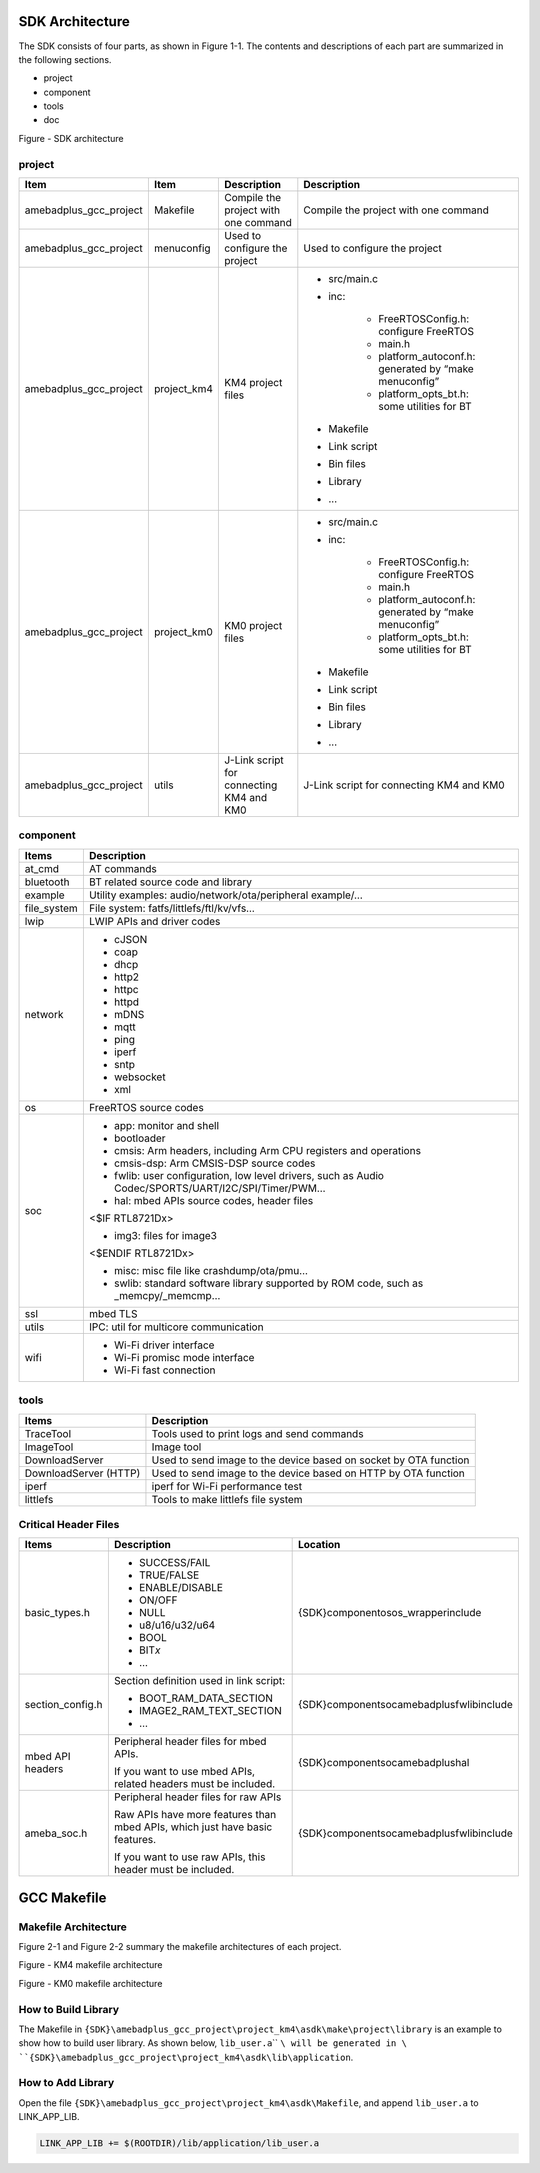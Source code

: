 SDK Architecture
================================
The SDK consists of four parts, as shown in Figure 1\-1. The contents and descriptions of each part are summarized in the following sections.

- project

- component

- tools

- doc



Figure \- SDK architecture

project
--------------
+------------------------+-------------+-------------------------------------------+----------------------------------------------------------+
| Item                   | Item        | Description                               | Description                                              |
+========================+=============+===========================================+==========================================================+
| amebadplus_gcc_project | Makefile    | Compile the project with one command      | Compile the project with one command                     |
+------------------------+-------------+-------------------------------------------+----------------------------------------------------------+
| amebadplus_gcc_project | menuconfig  | Used to configure the project             | Used to configure the project                            |
+------------------------+-------------+-------------------------------------------+----------------------------------------------------------+
| amebadplus_gcc_project | project_km4 | KM4 project files                         | - src/main.c                                             |
|                        |             |                                           |                                                          |
|                        |             |                                           | - inc:                                                   |
|                        |             |                                           |                                                          |
|                        |             |                                           |    - FreeRTOSConfig.h: configure FreeRTOS                |
|                        |             |                                           |                                                          |
|                        |             |                                           |    - main.h                                              |
|                        |             |                                           |                                                          |
|                        |             |                                           |    - platform_autoconf.h: generated by “make menuconfig” |
|                        |             |                                           |                                                          |
|                        |             |                                           |    - platform_opts_bt.h: some utilities for BT           |
|                        |             |                                           |                                                          |
|                        |             |                                           | - Makefile                                               |
|                        |             |                                           |                                                          |
|                        |             |                                           | - Link script                                            |
|                        |             |                                           |                                                          |
|                        |             |                                           | - Bin files                                              |
|                        |             |                                           |                                                          |
|                        |             |                                           | - Library                                                |
|                        |             |                                           |                                                          |
|                        |             |                                           | - ...                                                    |
+------------------------+-------------+-------------------------------------------+----------------------------------------------------------+
| amebadplus_gcc_project | project_km0 | KM0 project files                         | - src/main.c                                             |
|                        |             |                                           |                                                          |
|                        |             |                                           | - inc:                                                   |
|                        |             |                                           |                                                          |
|                        |             |                                           |    - FreeRTOSConfig.h: configure FreeRTOS                |
|                        |             |                                           |                                                          |
|                        |             |                                           |    - main.h                                              |
|                        |             |                                           |                                                          |
|                        |             |                                           |    - platform_autoconf.h: generated by “make menuconfig” |
|                        |             |                                           |                                                          |
|                        |             |                                           |    - platform_opts_bt.h: some utilities for BT           |
|                        |             |                                           |                                                          |
|                        |             |                                           | - Makefile                                               |
|                        |             |                                           |                                                          |
|                        |             |                                           | - Link script                                            |
|                        |             |                                           |                                                          |
|                        |             |                                           | - Bin files                                              |
|                        |             |                                           |                                                          |
|                        |             |                                           | - Library                                                |
|                        |             |                                           |                                                          |
|                        |             |                                           | - ...                                                    |
+------------------------+-------------+-------------------------------------------+----------------------------------------------------------+
| amebadplus_gcc_project | utils       | J\-Link script for connecting KM4 and KM0 | J\-Link script for connecting KM4 and KM0                |
+------------------------+-------------+-------------------------------------------+----------------------------------------------------------+

component
------------------
+-------------+----------------------------------------------------------------------------------------------------+
| Items       | Description                                                                                        |
+=============+====================================================================================================+
| at_cmd      | AT commands                                                                                        |
+-------------+----------------------------------------------------------------------------------------------------+
| bluetooth   | BT related source code and library                                                                 |
+-------------+----------------------------------------------------------------------------------------------------+
| example     | Utility examples: audio/network/ota/peripheral example/…                                           |
+-------------+----------------------------------------------------------------------------------------------------+
| file_system | File system: fatfs/littlefs/ftl/kv/vfs…                                                            |
+-------------+----------------------------------------------------------------------------------------------------+
| lwip        | LWIP APIs and driver codes                                                                         |
+-------------+----------------------------------------------------------------------------------------------------+
| network     | - cJSON                                                                                            |
|             |                                                                                                    |
|             | - coap                                                                                             |
|             |                                                                                                    |
|             | - dhcp                                                                                             |
|             |                                                                                                    |
|             | - http2                                                                                            |
|             |                                                                                                    |
|             | - httpc                                                                                            |
|             |                                                                                                    |
|             | - httpd                                                                                            |
|             |                                                                                                    |
|             | - mDNS                                                                                             |
|             |                                                                                                    |
|             | - mqtt                                                                                             |
|             |                                                                                                    |
|             | - ping                                                                                             |
|             |                                                                                                    |
|             | - iperf                                                                                            |
|             |                                                                                                    |
|             | - sntp                                                                                             |
|             |                                                                                                    |
|             | - websocket                                                                                        |
|             |                                                                                                    |
|             | - xml                                                                                              |
+-------------+----------------------------------------------------------------------------------------------------+
| os          | FreeRTOS source codes                                                                              |
+-------------+----------------------------------------------------------------------------------------------------+
| soc         | - app: monitor and shell                                                                           |
|             |                                                                                                    |
|             | - bootloader                                                                                       |
|             |                                                                                                    |
|             | - cmsis: Arm headers, including Arm CPU registers and operations                                   |
|             |                                                                                                    |
|             | - cmsis\-dsp: Arm CMSIS\-DSP source codes                                                          |
|             |                                                                                                    |
|             | - fwlib: user configuration, low level drivers, such as Audio Codec/SPORTS/UART/I2C/SPI/Timer/PWM… |
|             |                                                                                                    |
|             | - hal: mbed APIs source codes, header files                                                        |
|             |                                                                                                    |
|             | <$IF RTL8721Dx>                                                                                    |
|             |                                                                                                    |
|             | - img3: files for image3                                                                           |
|             |                                                                                                    |
|             | <$ENDIF RTL8721Dx>                                                                                 |
|             |                                                                                                    |
|             | - misc: misc file like crashdump/ota/pmu…                                                          |
|             |                                                                                                    |
|             | - swlib: standard software library supported by ROM code, such as _memcpy/_memcmp…                 |
+-------------+----------------------------------------------------------------------------------------------------+
| ssl         | mbed TLS                                                                                           |
+-------------+----------------------------------------------------------------------------------------------------+
| utils       | IPC: util for multicore communication                                                              |
+-------------+----------------------------------------------------------------------------------------------------+
| wifi        | - Wi\-Fi driver interface                                                                          |
|             |                                                                                                    |
|             | - Wi\-Fi promisc mode interface                                                                    |
|             |                                                                                                    |
|             | - Wi\-Fi fast connection                                                                           |
+-------------+----------------------------------------------------------------------------------------------------+

tools
----------
+-----------------------+------------------------------------------------------------------+
| Items                 | Description                                                      |
+=======================+==================================================================+
| TraceTool             | Tools used to print logs and send commands                       |
+-----------------------+------------------------------------------------------------------+
| ImageTool             | Image tool                                                       |
+-----------------------+------------------------------------------------------------------+
| DownloadServer        | Used to send image to the device based on socket by OTA function |
+-----------------------+------------------------------------------------------------------+
| DownloadServer (HTTP) | Used to send image to the device based on HTTP by OTA function   |
+-----------------------+------------------------------------------------------------------+
| iperf                 | iperf for Wi\-Fi performance test                                |
+-----------------------+------------------------------------------------------------------+
| littlefs              | Tools to make littlefs file system                               |
+-----------------------+------------------------------------------------------------------+

Critical Header Files
------------------------------------------
+------------------+-----------------------------------------------------------------------------+----------------------------------------------+
| Items            | Description                                                                 | Location                                     |
+==================+=============================================================================+==============================================+
| basic_types.h    | - SUCCESS/FAIL                                                              | {SDK}\component\os\os_wrapper\include        |
|                  |                                                                             |                                              |
|                  | - TRUE/FALSE                                                                |                                              |
|                  |                                                                             |                                              |
|                  | - ENABLE/DISABLE                                                            |                                              |
|                  |                                                                             |                                              |
|                  | - ON/OFF                                                                    |                                              |
|                  |                                                                             |                                              |
|                  | - NULL                                                                      |                                              |
|                  |                                                                             |                                              |
|                  | - u8/u16/u32/u64                                                            |                                              |
|                  |                                                                             |                                              |
|                  | - BOOL                                                                      |                                              |
|                  |                                                                             |                                              |
|                  | - BIT\ *x*\                                                                 |                                              |
|                  |                                                                             |                                              |
|                  | - …                                                                         |                                              |
+------------------+-----------------------------------------------------------------------------+----------------------------------------------+
| section_config.h | Section definition used in link script:                                     | {SDK}\component\soc\amebadplus\fwlib\include |
|                  |                                                                             |                                              |
|                  | - BOOT_RAM_DATA_SECTION                                                     |                                              |
|                  |                                                                             |                                              |
|                  | - IMAGE2_RAM_TEXT_SECTION                                                   |                                              |
|                  |                                                                             |                                              |
|                  | - …                                                                         |                                              |
+------------------+-----------------------------------------------------------------------------+----------------------------------------------+
| mbed API headers | Peripheral header files for mbed APIs.                                      | {SDK}\component\soc\amebadplus\hal           |
|                  |                                                                             |                                              |
|                  | If you want to use mbed APIs, related headers must be included.             |                                              |
+------------------+-----------------------------------------------------------------------------+----------------------------------------------+
| ameba_soc.h      | Peripheral header files for raw APIs                                        | {SDK}\component\soc\amebadplus\fwlib\include |
|                  |                                                                             |                                              |
|                  | Raw APIs have more features than mbed APIs, which just have basic features. |                                              |
|                  |                                                                             |                                              |
|                  | If you want to use raw APIs, this header must be included.                  |                                              |
+------------------+-----------------------------------------------------------------------------+----------------------------------------------+




GCC Makefile
========================
Makefile Architecture
------------------------------------------
Figure 2\-1 and Figure 2\-2 summary the makefile architectures of each project.



Figure \- KM4 makefile architecture



Figure \- KM0 makefile architecture

How to Build Library
----------------------------------------
The Makefile in \ ``{SDK}``\ \ ``\``\ \ ``amebadplus_gcc_project``\ \ ``\``\ \ ``project_``\ \ ``km4``\ \ ``\``\ \ ``asdk``\ \ ``\``\ \ ``make``\ \ ``\``\ \ ``project``\ \ ``\``\ \ ``library``\  is an example to show how to build user library. As shown below, \ ``lib_user.a``\ \ `` ``\ will be generated in \ ``{SDK}``\ \ ``\``\ \ ``amebadplus_gcc_project``\ \ ``\``\ \ ``project_``\ \ ``km4``\ \ ``\``\ \ ``asdk``\ \ ``\``\ \ ``lib``\ \ ``\``\ \ ``application``\ .

.. image:: ../_static/sdk_architecture_makefile_rst/12792eb9e23267bf2eb985860534b232c8da8939.png
   :height: 853
   :width: 575
   :align: center


How to Add Library
------------------------------------
Open the file \ ``{SDK}``\ \ ``\``\ \ ``amebadplus_gcc_project``\ \ ``\``\ \ ``project_km4``\ \ ``\``\ \ ``asdk``\ \ ``\``\ \ ``Makefile``\ , and append \ ``lib_user.a``\  to LINK_APP_LIB.

.. code::

   
   LINK_APP_LIB += $(ROOTDIR)/lib/application/lib_user.a



